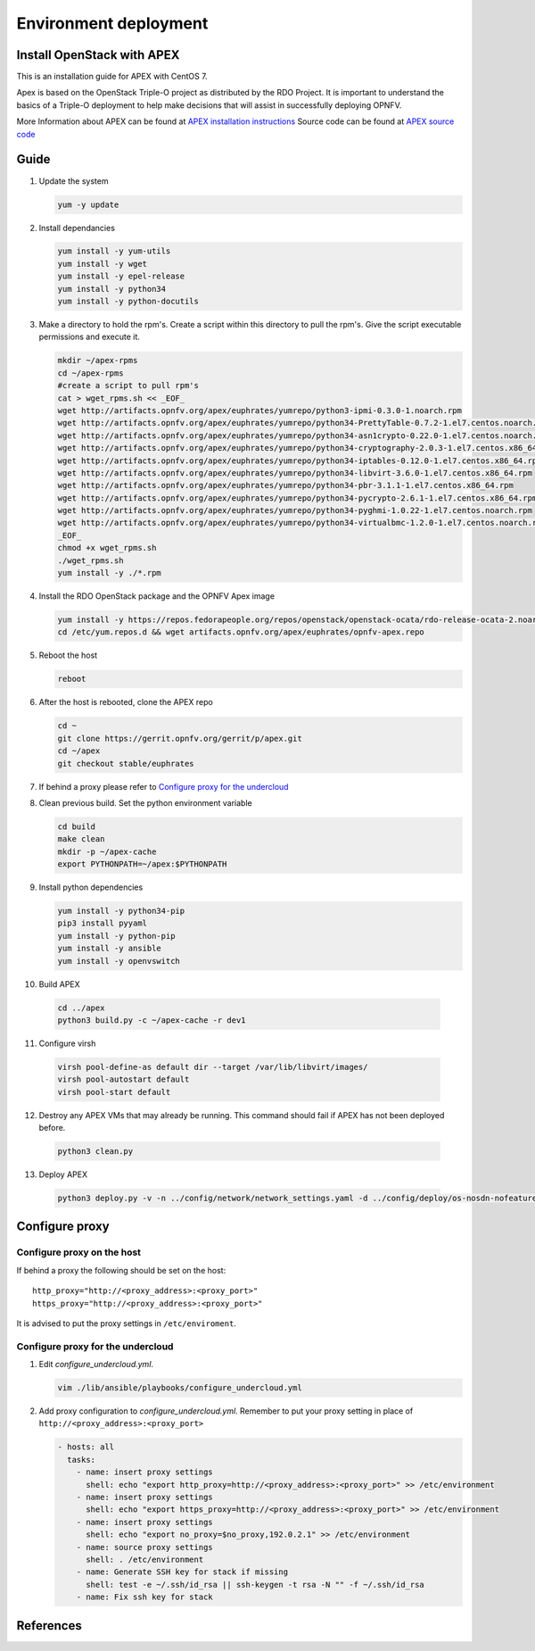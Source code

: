 .. This work is licensed under a Creative Commons Attribution 4.0 International
.. License.
.. http://creativecommons.org/licenses/by/4.0
.. (c) OPNFV, Ericsson AB, Huawei Technologies Co.,Ltd, Intel and others.

======================
Environment deployment
======================

Install OpenStack with APEX
===========================

This is an installation guide for APEX with CentOS 7.

Apex is based on the OpenStack Triple-O project as distributed by the RDO Project.
It is important to understand the basics of a Triple-O deployment to help make
decisions that will assist in successfully deploying OPNFV.

More Information about APEX can be found at `APEX installation instructions`_
Source code can be found at `APEX source code`_

Guide
=====

1.  Update the system

    .. code-block:: bash

        yum -y update

2.  Install dependancies

    .. code-block:: bash

        yum install -y yum-utils
        yum install -y wget
        yum install -y epel-release
        yum install -y python34
        yum install -y python-docutils

3.  Make a directory to hold the rpm's.
    Create a script within this directory to pull the rpm's.
    Give the script executable permissions and execute it.

    .. code-block:: bash

        mkdir ~/apex-rpms
        cd ~/apex-rpms
        #create a script to pull rpm's
        cat > wget_rpms.sh << _EOF_
        wget http://artifacts.opnfv.org/apex/euphrates/yumrepo/python3-ipmi-0.3.0-1.noarch.rpm
        wget http://artifacts.opnfv.org/apex/euphrates/yumrepo/python34-PrettyTable-0.7.2-1.el7.centos.noarch.rpm
        wget http://artifacts.opnfv.org/apex/euphrates/yumrepo/python34-asn1crypto-0.22.0-1.el7.centos.noarch.rpm
        wget http://artifacts.opnfv.org/apex/euphrates/yumrepo/python34-cryptography-2.0.3-1.el7.centos.x86_64.rpm
        wget http://artifacts.opnfv.org/apex/euphrates/yumrepo/python34-iptables-0.12.0-1.el7.centos.x86_64.rpm
        wget http://artifacts.opnfv.org/apex/euphrates/yumrepo/python34-libvirt-3.6.0-1.el7.centos.x86_64.rpm
        wget http://artifacts.opnfv.org/apex/euphrates/yumrepo/python34-pbr-3.1.1-1.el7.centos.x86_64.rpm
        wget http://artifacts.opnfv.org/apex/euphrates/yumrepo/python34-pycrypto-2.6.1-1.el7.centos.x86_64.rpm
        wget http://artifacts.opnfv.org/apex/euphrates/yumrepo/python34-pyghmi-1.0.22-1.el7.centos.noarch.rpm
        wget http://artifacts.opnfv.org/apex/euphrates/yumrepo/python34-virtualbmc-1.2.0-1.el7.centos.noarch.rpm
        _EOF_
        chmod +x wget_rpms.sh
        ./wget_rpms.sh
        yum install -y ./*.rpm

4.  Install the RDO OpenStack package and the OPNFV Apex image

    .. code-block:: bash

        yum install -y https://repos.fedorapeople.org/repos/openstack/openstack-ocata/rdo-release-ocata-2.noarch.rpm
        cd /etc/yum.repos.d && wget artifacts.opnfv.org/apex/euphrates/opnfv-apex.repo

5.  Reboot the host

    .. code-block:: bash

        reboot

6.  After the host is rebooted, clone the APEX repo

    .. code-block:: bash

        cd ~
        git clone https://gerrit.opnfv.org/gerrit/p/apex.git
        cd ~/apex
        git checkout stable/euphrates

7.  If behind a proxy please refer to `Configure proxy for the undercloud`_

8.  Clean previous build. Set the python environment variable

    .. code-block:: bash

        cd build
        make clean
        mkdir -p ~/apex-cache
        export PYTHONPATH=~/apex:$PYTHONPATH

9.  Install python dependencies

    .. code-block:: bash

        yum install -y python34-pip
        pip3 install pyyaml
        yum install -y python-pip
        yum install -y ansible
        yum install -y openvswitch

10.  Build APEX

    .. code-block:: bash

        cd ../apex
        python3 build.py -c ~/apex-cache -r dev1

11.  Configure virsh

    .. code-block:: bash

        virsh pool-define-as default dir --target /var/lib/libvirt/images/
        virsh pool-autostart default
        virsh pool-start default

12.  Destroy any APEX VMs that may already be running.
     This command should fail if APEX has not been deployed before.

    .. code-block:: bash

        python3 clean.py

13.  Deploy APEX

    .. code-block:: bash

        python3 deploy.py -v -n ../config/network/network_settings.yaml -d ../config/deploy/os-nosdn-nofeature-noha.yaml --deploy-dir ../build --lib-dir ../lib --image-dir ../.build --virtual-compute-ram 40

Configure proxy
===============

Configure proxy on the host
---------------------------

If behind a proxy the following should be set on the host::

    http_proxy="http://<proxy_address>:<proxy_port>"
    https_proxy="http://<proxy_address>:<proxy_port>"

It is advised to put the proxy settings in ``/etc/enviroment``.

Configure proxy for the undercloud
----------------------------------

1.  Edit `configure_undercloud.yml`.

    .. code-block:: bash

        vim ./lib/ansible/playbooks/configure_undercloud.yml


2.  Add proxy configuration to `configure_undercloud.yml`.
    Remember to put your proxy setting in place of ``http://<proxy_address>:<proxy_port>``

    .. code-block:: bash

        - hosts: all
          tasks:
            - name: insert proxy settings
              shell: echo "export http_proxy=http://<proxy_address>:<proxy_port>" >> /etc/environment
            - name: insert proxy settings
              shell: echo "export https_proxy=http://<proxy_address>:<proxy_port>" >> /etc/environment
            - name: insert proxy settings
              shell: echo "export no_proxy=$no_proxy,192.0.2.1" >> /etc/environment
            - name: source proxy settings
              shell: . /etc/environment
            - name: Generate SSH key for stack if missing
              shell: test -e ~/.ssh/id_rsa || ssh-keygen -t rsa -N "" -f ~/.ssh/id_rsa
            - name: Fix ssh key for stack

References
==========

.. _`APEX installation instructions`: http://artifacts.opnfv.org/apex/docs/installation-instructions/architecture.html
.. _`APEX source code`: https://github.com/opnfv/apex

